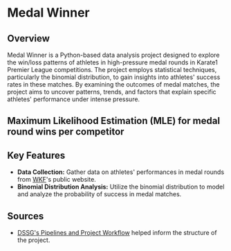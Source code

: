 * Medal Winner

** Overview

Medal Winner is a Python-based data analysis project designed to explore the win/loss patterns of athletes in high-pressure medal rounds in Karate1 Premier League competitions. The project employs statistical techniques, particularly the binomial distribution, to gain insights into athletes' success rates in these matches. By examining the outcomes of medal matches, the project aims to uncover patterns, trends, and factors that explain specific athletes' performance under intense pressure.

** Maximum Likelihood Estimation (MLE) for medal round wins per competitor
[[file:data/06_reporting/MLE.png]]

** Key Features

- *Data Collection:* Gather data on athletes' performances in medal rounds from [[https://www.wkf.net/][WKF]]'s public website.
- *Binomial Distribution Analysis:* Utilize the binomial distribution to model and analyze the probability of success in medal matches.

** Sources
 - [[https://github.com/dssg/hitchhikers-guide/blob/master/sources/curriculum/0_before_you_start/pipelines-and-project-workflow/README.md][DSSG's Pipelines and Project Workflow]] helped inform the structure of the project.

